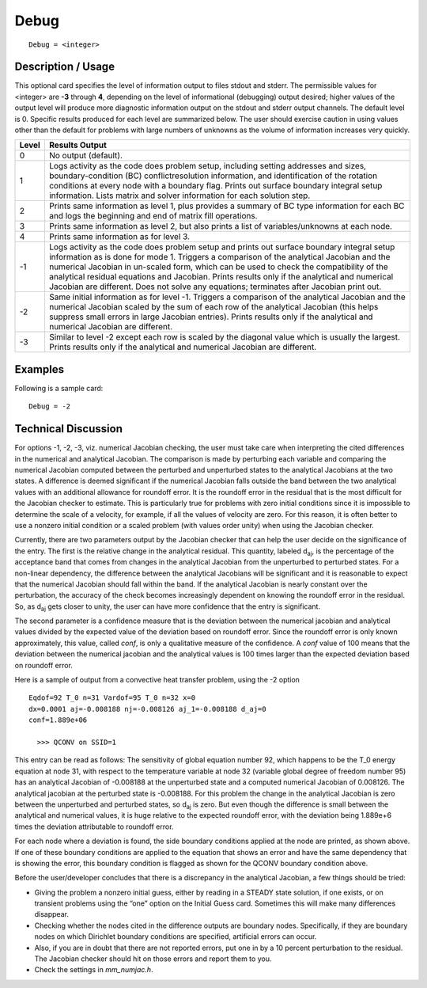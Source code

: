 *********
**Debug**
*********

::

	Debug = <integer>

-----------------------
**Description / Usage**
-----------------------

This optional card specifies the level of information output to files stdout and
stderr. The permissible values for <integer> are **-3** through **4**, depending on the level
of informational (debugging) output desired; higher values of the output level will
produce more diagnostic information output on the stdout and stderr output
channels. The default level is 0. Specific results produced for each level are
summarized below. The user should exercise caution in using values other than the
default for problems with large numbers of unknowns as the volume of information
increases very quickly.

.. tabularcolumns:: |l|L|

==============  ===============================================================
Level           Results Output
==============  ===============================================================
0               No output (default).
1               Logs activity as the code does problem setup, including setting
                addresses and sizes, boundary-condition (BC) conflictresolution
                information, and identification of the rotation
                conditions at every node with a boundary flag. Prints out surface
                boundary integral setup information. Lists matrix and solver
                information for each solution step.
2               Prints same information as level 1, plus provides a summary of
                BC type information for each BC and logs the beginning and
                end of matrix fill operations.
3               Prints same information as level 2, but also prints a list of
                variables/unknowns at each node.
4               Prints same information as for level 3.
-1              Logs activity as the code does problem setup and prints out
                surface boundary integral setup information as is done for mode
                1. Triggers a comparison of the analytical Jacobian and the
                numerical Jacobian in un-scaled form, which can be used to
                check the compatibility of the analytical residual equations and
                Jacobian. Prints results only if the analytical and numerical
                Jacobian are different. Does not solve any equations; terminates
                after Jacobian print out.
-2              Same initial information as for level -1. Triggers a comparison
                of the analytical Jacobian and the numerical Jacobian scaled by
                the sum of each row of the analytical Jacobian (this helps
                suppress small errors in large Jacobian entries). Prints results
                only if the analytical and numerical Jacobian are different.
-3              Similar to level -2 except each row is scaled by the diagonal
                value which is usually the largest. Prints results only if the
                analytical and numerical Jacobian are different.
==============  ===============================================================

------------
**Examples**
------------

Following is a sample card:
::

	Debug = -2

-------------------------
**Technical Discussion**
-------------------------

For options -1, -2, -3, viz. numerical Jacobian checking, the user must take care when
interpreting the cited differences in the numerical and analytical Jacobian. The comparison is made by perturbing each variable and comparing the numerical Jacobian
computed between the perturbed and unperturbed states to the analytical Jacobians at
the two states. A difference is deemed significant if the numerical Jacobian falls outside
the band between the two analytical values with an additional allowance for roundoff
error. It is the roundoff error in the residual that is the most difficult for the Jacobian
checker to estimate. This is particularly true for problems with zero initial conditions
since it is impossible to determine the scale of a velocity, for example, if all the values
of velocity are zero. For this reason, it is often better to use a nonzero initial condition
or a scaled problem (with values order unity) when using the Jacobian checker.

Currently, there are two parameters output by the Jacobian checker that can help the
user decide on the significance of the entry. The first is the relative change in the
analytical residual. This quantity, labeled d\ :sub:`aj`, is the percentage of the acceptance band
that comes from changes in the analytical Jacobian from the unperturbed to perturbed
states. For a non-linear dependency, the difference between the analytical Jacobians
will be significant and it is reasonable to expect that the numerical Jacobian should fall
within the band. If the analytical Jacobian is nearly constant over the perturbation, the
accuracy of the check becomes increasingly dependent on knowing the roundoff error
in the residual. So, as d\ :sub:`aj` gets closer to unity, the user can have more confidence that
the entry is significant.

The second parameter is a confidence measure that is the deviation between the
numerical jacobian and analytical values divided by the expected value of the deviation
based on roundoff error. Since the roundoff error is only known approximately, this
value, called *conf*, is only a qualitative measure of the confidence. A *conf* value of 100
means that the deviation between the numerical jacobian and the analytical values is
100 times larger than the expected deviation based on roundoff error.

Here is a sample of output from a convective heat transfer problem, using the -2 option

:: 

    Eqdof=92 T_0 n=31 Vardof=95 T_0 n=32 x=0
    dx=0.0001 aj=-0.008188 nj=-0.008126 aj_1=-0.008188 d_aj=0
    conf=1.889e+06
    
      >>> QCONV on SSID=1

This entry can be read as follows: The sensitivity of global equation number 92, which
happens to be the T_0 energy equation at node 31, with respect to the temperature
variable at node 32 (variable global degree of freedom number 95) has an analytical
Jacobian of -0.008188 at the unperturbed state and a computed numerical Jacobian of
0.008126. The analytical jacobian at the perturbed state is -0.008188. For this problem
the change in the analytical Jacobian is zero between the unperturbed and perturbed
states, so d\ :sub:`aj` is zero. But even though the difference is small between the analytical and
numerical values, it is huge relative to the expected roundoff error, with the deviation
being 1.889e+6 times the deviation attributable to roundoff error.

For each node where a deviation is found, the side boundary conditions applied at the
node are printed, as shown above. If one of these boundary conditions are applied to the
equation that shows an error and have the same dependency that is showing the error,
this boundary condition is flagged as shown for the QCONV boundary condition
above.

Before the user/developer concludes that there is a discrepancy in the analytical
Jacobian, a few things should be tried:

* Giving the problem a nonzero initial guess, either by reading in a STEADY state
  solution, if one exists, or on transient problems using the “one” option on the
  Initial Guess card. Sometimes this will make many differences disappear.

* Checking whether the nodes cited in the difference outputs are boundary nodes.
  Specifically, if they are boundary nodes on which Dirichlet boundary conditions
  are specified, artificial errors can occur.

* Also, if you are in doubt that there are not reported errors, put one in by a 10
  percent perturbation to the residual. The Jacobian checker should hit on those
  errors and report them to you.

* Check the settings in *mm_numjac.h*.

